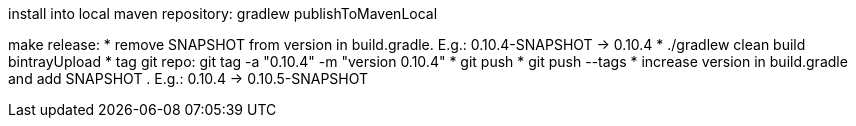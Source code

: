 install into local maven repository: gradlew publishToMavenLocal

make release:
* remove SNAPSHOT from version in +build.gradle+. E.g.: +0.10.4-SNAPSHOT+ -> +0.10.4+
* ./gradlew clean build bintrayUpload
* tag git repo: git tag -a "0.10.4" -m "version 0.10.4"
* git push
* git push --tags
* increase version in +build.gradle+ and add SNAPSHOT . E.g.: +0.10.4+ -> +0.10.5-SNAPSHOT+
